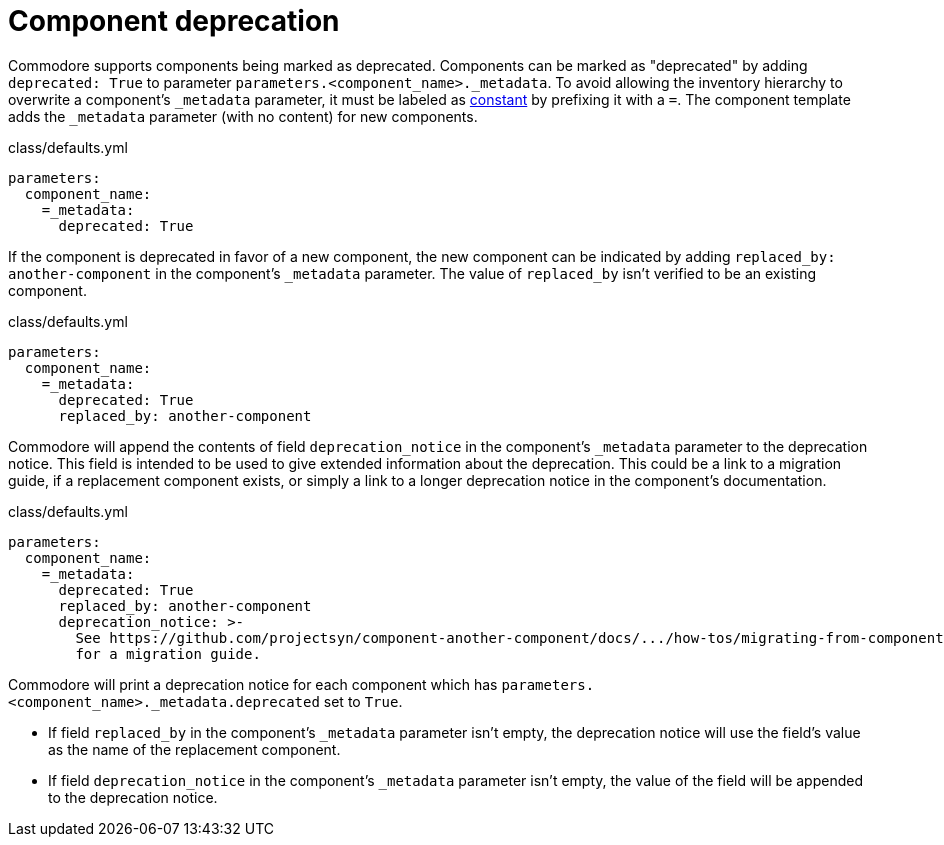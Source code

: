 = Component deprecation

Commodore supports components being marked as deprecated.
Components can be marked as "deprecated" by adding `deprecated: True` to parameter `parameters.<component_name>._metadata`.
To avoid allowing the inventory hierarchy to overwrite a component's `_metadata` parameter, it must be labeled as https://github.com/kapicorp/reclass/blob/develop/README-extensions.rst#constant-parameters[constant] by prefixing it with a `=`.
The component template adds the `_metadata` parameter (with no content) for new components.

.class/defaults.yml
[source,yaml]
----
parameters:
  component_name:
    =_metadata:
      deprecated: True
----

If the component is deprecated in favor of a new component, the new component can be indicated by adding `replaced_by: another-component` in the component's `_metadata` parameter.
The value of `replaced_by` isn't verified to be an existing component.

.class/defaults.yml
[source,yaml]
----
parameters:
  component_name:
    =_metadata:
      deprecated: True
      replaced_by: another-component
----

Commodore will append the contents of field `deprecation_notice` in the component's `_metadata` parameter to the deprecation notice.
This field is intended to be used to give extended information about the deprecation.
This could be a link to a migration guide, if a replacement component exists, or simply a link to a longer deprecation notice in the component's documentation.

.class/defaults.yml
[source,yaml]
----
parameters:
  component_name:
    =_metadata:
      deprecated: True
      replaced_by: another-component
      deprecation_notice: >-
        See https://github.com/projectsyn/component-another-component/docs/.../how-tos/migrating-from-component-name.adoc
        for a migration guide.
----

Commodore will print a deprecation notice for each component which has `parameters.<component_name>._metadata.deprecated` set to `True`.

* If field `replaced_by` in the component's `_metadata` parameter isn't empty, the deprecation notice will use the field's value as the name of the replacement component.
* If field `deprecation_notice` in the component's `_metadata` parameter isn't empty, the value of the field will be appended to the deprecation notice.
